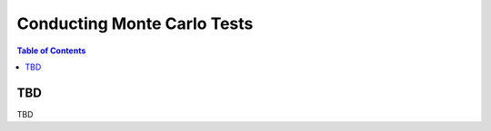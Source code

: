 *****************************
Conducting Monte Carlo Tests
*****************************

.. contents:: Table of Contents




TBD
===========================================

TBD



